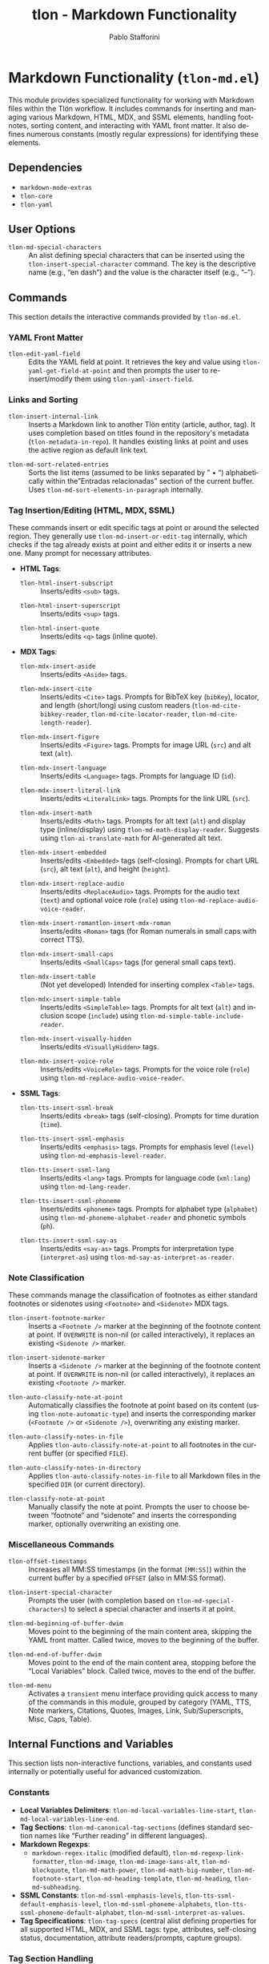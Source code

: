 #+title: tlon - Markdown Functionality
#+author: Pablo Stafforini
#+EXCLUDE_TAGS: noexport
#+language: en
#+options: ':t toc:nil author:t email:t num:t
#+startup: content
#+texinfo_header: @set MAINTAINERSITE @uref{https://github.com/tlon-team/tlon,maintainer webpage}
#+texinfo_header: @set MAINTAINER Pablo Stafforini
#+texinfo_header: @set MAINTAINEREMAIL @email{pablo@tlon.team}
#+texinfo_header: @set MAINTAINERCONTACT @uref{mailto:pablo@tlon.team,contact the maintainer}
#+texinfo: @insertcopying

* Markdown Functionality (=tlon-md.el=)
:PROPERTIES:
:CUSTOM_ID: h:tlon-md
:END:

This module provides specialized functionality for working with Markdown files within the Tlön workflow. It includes commands for inserting and managing various Markdown, HTML, MDX, and SSML elements, handling footnotes, sorting content, and interacting with YAML front matter. It also defines numerous constants (mostly regular expressions) for identifying these elements.

** Dependencies
:PROPERTIES:
:CUSTOM_ID: h:tlon-md-dependencies
:END:

+ =markdown-mode-extras=
+ =tlon-core=
+ =tlon-yaml=

** User Options
:PROPERTIES:
:CUSTOM_ID: h:tlon-md-options
:END:

#+vindex: tlon-md-special-characters
+ ~tlon-md-special-characters~ :: An alist defining special characters that can be inserted using the ~tlon-insert-special-character~ command. The key is the descriptive name (e.g., "en dash") and the value is the character itself (e.g., "–").

** Commands
:PROPERTIES:
:CUSTOM_ID: h:tlon-md-commands
:END:

This section details the interactive commands provided by =tlon-md.el=.

*** YAML Front Matter
:PROPERTIES:
:CUSTOM_ID: h:tlon-md-yaml-commands
:END:
#+findex: tlon-edit-yaml-field
+ ~tlon-edit-yaml-field~ :: Edits the YAML field at point. It retrieves the key and value using ~tlon-yaml-get-field-at-point~ and then prompts the user to re-insert/modify them using ~tlon-yaml-insert-field~.

*** Links and Sorting
:PROPERTIES:
:CUSTOM_ID: h:tlon-md-link-sort-commands
:END:
#+findex: tlon-insert-internal-link
+ ~tlon-insert-internal-link~ :: Inserts a Markdown link to another Tlön entity (article, author, tag). It uses completion based on titles found in the repository's metadata (~tlon-metadata-in-repo~). It handles existing links at point and uses the active region as default link text.

#+findex: tlon-md-sort-related-entries
+ ~tlon-md-sort-related-entries~ :: Sorts the list items (assumed to be links separated by " • ") alphabetically within the "Entradas relacionadas" section of the current buffer. Uses ~tlon-md-sort-elements-in-paragraph~ internally.

*** Tag Insertion/Editing (HTML, MDX, SSML)
:PROPERTIES:
:CUSTOM_ID: h:tlon-md-tag-commands
:END:
These commands insert or edit specific tags at point or around the selected region. They generally use ~tlon-md-insert-or-edit-tag~ internally, which checks if the tag already exists at point and either edits it or inserts a new one. Many prompt for necessary attributes.

+ *HTML Tags*:
  #+findex: tlon-html-insert-subscript
  + ~tlon-html-insert-subscript~ :: Inserts/edits =<sub>= tags.
  #+findex: tlon-html-insert-superscript
  + ~tlon-html-insert-superscript~ :: Inserts/edits =<sup>= tags.
  #+findex: tlon-html-insert-quote
  + ~tlon-html-insert-quote~ :: Inserts/edits =<q>= tags (inline quote).

+ *MDX Tags*:
  #+findex: tlon-mdx-insert-aside
  + ~tlon-mdx-insert-aside~ :: Inserts/edits =<Aside>= tags.
  #+findex: tlon-mdx-insert-cite
  + ~tlon-mdx-insert-cite~ :: Inserts/edits =<Cite>= tags. Prompts for BibTeX key (=bibKey=), locator, and length (short/long) using custom readers (~tlon-md-cite-bibkey-reader~, ~tlon-md-cite-locator-reader~, ~tlon-md-cite-length-reader~).
  #+findex: tlon-mdx-insert-figure
  + ~tlon-mdx-insert-figure~ :: Inserts/edits =<Figure>= tags. Prompts for image URL (=src=) and alt text (=alt=).
  #+findex: tlon-mdx-insert-language
  + ~tlon-mdx-insert-language~ :: Inserts/edits =<Language>= tags. Prompts for language ID (=id=).
  #+findex: tlon-mdx-insert-literal-link
  + ~tlon-mdx-insert-literal-link~ :: Inserts/edits =<LiteralLink>= tags. Prompts for the link URL (=src=).
  #+findex: tlon-mdx-insert-math
  + ~tlon-mdx-insert-math~ :: Inserts/edits =<Math>= tags. Prompts for alt text (=alt=) and display type (inline/display) using ~tlon-md-math-display-reader~. Suggests using ~tlon-ai-translate-math~ for AI-generated alt text.
  #+findex: tlon-mdx-insert-embedded
  + ~tlon-mdx-insert-embedded~ :: Inserts/edits =<Embedded>= tags (self-closing). Prompts for chart URL (=src=), alt text (=alt=), and height (=height=).
  #+findex: tlon-mdx-insert-replace-audio
  + ~tlon-mdx-insert-replace-audio~ :: Inserts/edits =<ReplaceAudio>= tags. Prompts for the audio text (=text=) and optional voice role (=role=) using ~tlon-md-replace-audio-voice-reader~.
  #+findex: tlon-mdx-insert-romantlon-insert-mdx-roman
  + ~tlon-mdx-insert-romantlon-insert-mdx-roman~ :: Inserts/edits =<Roman>= tags (for Roman numerals in small caps with correct TTS).
  #+findex: tlon-mdx-insert-small-caps
  + ~tlon-mdx-insert-small-caps~ :: Inserts/edits =<SmallCaps>= tags (for general small caps text).
  #+findex: tlon-mdx-insert-table
  + ~tlon-mdx-insert-table~ :: (Not yet developed) Intended for inserting complex =<Table>= tags.
  #+findex: tlon-mdx-insert-simple-table
  + ~tlon-mdx-insert-simple-table~ :: Inserts/edits =<SimpleTable>= tags. Prompts for alt text (=alt=) and inclusion scope (=include=) using ~tlon-md-simple-table-include-reader~.
  #+findex: tlon-mdx-insert-visually-hidden
  + ~tlon-mdx-insert-visually-hidden~ :: Inserts/edits =<VisuallyHidden>= tags.
  #+findex: tlon-mdx-insert-voice-role
  + ~tlon-mdx-insert-voice-role~ :: Inserts/edits =<VoiceRole>= tags. Prompts for the voice role (=role=) using ~tlon-md-replace-audio-voice-reader~.

+ *SSML Tags*:
  #+findex: tlon-tts-insert-ssml-break
  + ~tlon-tts-insert-ssml-break~ :: Inserts/edits =<break>= tags (self-closing). Prompts for time duration (=time=).
  #+findex: tlon-tts-insert-ssml-emphasis
  + ~tlon-tts-insert-ssml-emphasis~ :: Inserts/edits =<emphasis>= tags. Prompts for emphasis level (=level=) using ~tlon-md-emphasis-level-reader~.
  #+findex: tlon-tts-insert-ssml-lang
  + ~tlon-tts-insert-ssml-lang~ :: Inserts/edits =<lang>= tags. Prompts for language code (=xml:lang=) using ~tlon-md-lang-reader~.
  #+findex: tlon-tts-insert-ssml-phoneme
  + ~tlon-tts-insert-ssml-phoneme~ :: Inserts/edits =<phoneme>= tags. Prompts for alphabet type (=alphabet=) using ~tlon-md-phoneme-alphabet-reader~ and phonetic symbols (=ph=).
  #+findex: tlon-tts-insert-ssml-say-as
  + ~tlon-tts-insert-ssml-say-as~ :: Inserts/edits =<say-as>= tags. Prompts for interpretation type (=interpret-as=) using ~tlon-md-say-as-interpret-as-reader~.

*** Note Classification
:PROPERTIES:
:CUSTOM_ID: h:tlon-md-note-commands
:END:
These commands manage the classification of footnotes as either standard footnotes or sidenotes using =<Footnote>= and =<Sidenote>= MDX tags.

#+findex: tlon-insert-footnote-marker
+ ~tlon-insert-footnote-marker~ :: Inserts a =<Footnote />= marker at the beginning of the footnote content at point. If =OVERWRITE= is non-nil (or called interactively), it replaces an existing =<Sidenote />= marker.
#+findex: tlon-insert-sidenote-marker
+ ~tlon-insert-sidenote-marker~ :: Inserts a =<Sidenote />= marker at the beginning of the footnote content at point. If =OVERWRITE= is non-nil (or called interactively), it replaces an existing =<Footnote />= marker.
#+findex: tlon-auto-classify-note-at-point
+ ~tlon-auto-classify-note-at-point~ :: Automatically classifies the footnote at point based on its content (using ~tlon-note-automatic-type~) and inserts the corresponding marker (=<Footnote />= or =<Sidenote />=), overwriting any existing marker.
#+findex: tlon-auto-classify-notes-in-file
+ ~tlon-auto-classify-notes-in-file~ :: Applies ~tlon-auto-classify-note-at-point~ to all footnotes in the current buffer (or specified =FILE=).
#+findex: tlon-auto-classify-notes-in-directory
+ ~tlon-auto-classify-notes-in-directory~ :: Applies ~tlon-auto-classify-notes-in-file~ to all Markdown files in the specified =DIR= (or current directory).
#+findex: tlon-classify-note-at-point
+ ~tlon-classify-note-at-point~ :: Manually classify the note at point. Prompts the user to choose between "footnote" and "sidenote" and inserts the corresponding marker, optionally overwriting an existing one.

*** Miscellaneous Commands
:PROPERTIES:
:CUSTOM_ID: h:tlon-md-misc-commands
:END:
#+findex: tlon-offset-timestamps
+ ~tlon-offset-timestamps~ :: Increases all MM:SS timestamps (in the format =[MM:SS]=) within the current buffer by a specified =OFFSET= (also in MM:SS format).
#+findex: tlon-insert-special-character
+ ~tlon-insert-special-character~ :: Prompts the user (with completion based on ~tlon-md-special-characters~) to select a special character and inserts it at point.
#+findex: tlon-md-beginning-of-buffer-dwim
+ ~tlon-md-beginning-of-buffer-dwim~ :: Moves point to the beginning of the main content area, skipping the YAML front matter. Called twice, moves to the beginning of the buffer.
#+findex: tlon-md-end-of-buffer-dwim
+ ~tlon-md-end-of-buffer-dwim~ :: Moves point to the end of the main content area, stopping before the "Local Variables" block. Called twice, moves to the end of the buffer.
#+findex: tlon-md-menu
+ ~tlon-md-menu~ :: Activates a =transient= menu interface providing quick access to many of the commands in this module, grouped by category (YAML, TTS, Note markers, Citations, Quotes, Images, Link, Sub/Superscripts, Misc, Caps, Table).

** Internal Functions and Variables
:PROPERTIES:
:CUSTOM_ID: h:tlon-md-internals
:END:

This section lists non-interactive functions, variables, and constants used internally or potentially useful for advanced customization.

*** Constants
:PROPERTIES:
:CUSTOM_ID: h:tlon-md-constants
:END:
+ *Local Variables Delimiters*: ~tlon-md-local-variables-line-start~, ~tlon-md-local-variables-line-end~.
+ *Tag Sections*: ~tlon-md-canonical-tag-sections~ (defines standard section names like "Further reading" in different languages).
+ *Markdown Regexps*:
  + ~markdown-regex-italic~ (modified default), ~tlon-md-regexp-link-formatter~, ~tlon-md-image~, ~tlon-md-image-sans-alt~, ~tlon-md-blockquote~, ~tlon-md-math-power~, ~tlon-md-math-big-number~, ~tlon-md-footnote-start~, ~tlon-md-heading-template~, ~tlon-md-heading~, ~tlon-md-subheading~.
+ *SSML Constants*: ~tlon-md-ssml-emphasis-levels~, ~tlon-tts-ssml-default-emphasis-level~, ~tlon-md-ssml-phoneme-alphabets~, ~tlon-tts-ssml-phoneme-default-alphabet~, ~tlon-md-ssml-interpret-as-values~.
+ *Tag Specifications*: ~tlon-tag-specs~ (central alist defining properties for all supported HTML, MDX, and SSML tags: type, attributes, self-closing status, documentation, attribute readers/prompts, capture groups).

*** Tag Section Handling
:PROPERTIES:
:CUSTOM_ID: h:tlon-md-tag-section-internals
:END:
#+findex: tlon-md-get-tag-section
+ ~tlon-md-get-tag-section~ :: Translates a canonical section name (e.g., "Further reading") to its equivalent in a =TARGET-LANGUAGE= based on ~tlon-md-canonical-tag-sections~.

*** Link and Sorting Helpers
:PROPERTIES:
:CUSTOM_ID: h:tlon-md-link-sort-internals
:END:
#+findex: tlon-md-get-title-in-link-target
+ ~tlon-md-get-title-in-link-target~ :: Retrieves the =title= metadata for the file specified in a Markdown link's =TARGET=.
#+findex: tlon-md-sort-elements-in-paragraph
+ ~tlon-md-sort-elements-in-paragraph~ :: Helper function to sort elements within the current paragraph separated by a given =SEPARATOR=. Used by ~tlon-md-sort-related-entries~.

*** Tag Handling Logic
:PROPERTIES:
:CUSTOM_ID: h:tlon-md-tag-internals
:END:
This group contains the core logic for inserting, editing, formatting, and parsing the various tags (HTML, MDX, SSML).

#+findex: tlon-md-insert-or-edit-tag
+ ~tlon-md-insert-or-edit-tag~ :: Decides whether to insert a new tag or edit an existing one at point based on ~tlon-looking-at-tag-p~.
#+findex: tlon-looking-at-tag-p
+ ~tlon-looking-at-tag-p~ :: Checks if point is currently looking at a specific =TAG= using its regex pattern.
#+findex: tlon-md-edit-tag
+ ~tlon-md-edit-tag~ :: Edits the tag at point. Can optionally take pre-defined attribute =VALUES= and =CONTENT=. Uses ~tlon-get-tag-at-point~, ~tlon-md-get-tag-pattern~, ~tlon-get-tag-attribute-values~, and ~tlon-md-return-tag~.
#+findex: tlon-md-set-tag-attribute-value
+ ~tlon-md-set-tag-attribute-value~ :: Creates a new list of attribute values with the specified =ATTRIBUTE= set to =VALUE= for a given =TAG=.
#+findex: tlon-md-insert-attribute-value
+ ~tlon-md-insert-attribute-value~ :: Inserts or replaces a specific =ATTRIBUTE= =VALUE= in the tag at point by calling ~tlon-md-edit-tag~.
#+findex: tlon-md-return-tag
+ ~tlon-md-return-tag~ :: Core function to generate or insert a tag string. Takes the =TAG= name, optional attribute =VALUES=, optional =CONTENT=, and a =FORMAT= specifier (`get-match-string`, `get-placeholders`, `get-values`, `insert-values`, `insert-prompt`). Calls ~tlon-md-format-tag~ and ~tlon-md-act-on-returned-tag~.
#+findex: tlon-md-act-on-returned-tag
+ ~tlon-md-act-on-returned-tag~ :: Performs the final action based on the =FORMAT= specifier (insert string or return it).
#+findex: tlon-md-format-tag
+ ~tlon-md-format-tag~ :: Formats the opening and closing tags (or just the opening tag for self-closing ones) based on the =TAG= name, =VALUES=, and =FORMAT=. Calls ~tlon-md-format-tag-with-attributes~. Returns a cons cell =(OPEN . CLOSE)= or a list =(OPEN)=.
#+findex: tlon-md-get-tag-filled
+ ~tlon-md-get-tag-filled~ :: Returns a complete tag string with specified =VALUES= and =CONTENT=. Uses ~tlon-md-format-tag~ with `get-values` format.
#+findex: tlon-md-get-tag-to-fill
+ ~tlon-md-get-tag-to-fill~ :: Returns a tag string template with placeholders for content and attributes. Uses ~tlon-md-format-tag~ with `get-placeholders` format.
#+findex: tlon-get-tag-at-point
+ ~tlon-get-tag-at-point~ :: Identifies the name of the tag at point by checking against all tags defined in ~tlon-tag-specs~.
#+findex: tlon-get-tag-groups
+ ~tlon-get-tag-groups~ :: Returns a list of the regex capture group numbers for a =TAG='s attributes (or attribute values if =VALUES= is non-nil), based on ~tlon-tag-specs~.
#+findex: tlon-get-tag-attribute-names
+ ~tlon-get-tag-attribute-names~ :: Returns a list of attribute names for a =TAG= from ~tlon-tag-specs~.
#+findex: tlon-get-tag-attribute-values
+ ~tlon-get-tag-attribute-values~ :: Extracts the current values of all attributes for the =TAG= at point using regex match data and group numbers from ~tlon-tag-specs~.
#+findex: tlon-md-lookup-tag-attribute-property
+ ~tlon-md-lookup-tag-attribute-property~ :: Retrieves a specific =PROPERTY= (e.g., =:group=, =:required=) for a named =ATTRIBUTE= of a =TAG= from ~tlon-tag-specs~.
#+findex: tlon-md-format-tag-with-attributes
+ ~tlon-md-format-tag-with-attributes~ :: Formats the attribute part of a tag string based on the =TAG=, optional =VALUES=, and =FORMAT=. Iterates through attributes, calls ~tlon-md-format-attribute-with-placeholder~, and handles user input via attribute readers or prompts if =FORMAT= is `insert-prompt`.
#+findex: tlon-md-format-attribute-with-placeholder
+ ~tlon-md-format-attribute-with-placeholder~ :: Creates a format string for a single attribute (e.g., = name="%s"= or = name="\(?:%s\)"= if =CAPTURE= is t).
#+findex: tlon-make-attribute-pattern-searchable
+ ~tlon-make-attribute-pattern-searchable~ :: Converts an attribute format string into a searchable regex pattern, adding capture groups and making it optional if =REQUIRED= is nil.
#+findex: tlon-md-format-tag-with-attributes-from-user
+ ~tlon-md-format-tag-with-attributes-from-user~ :: Helper to call the attribute reader function (=FUN=) and ensure a value is provided if =REQUIRED-P= is non-nil.
#+findex: tlon-md-get-tag-pattern
+ ~tlon-md-get-tag-pattern~ :: Generates the complete regex pattern for matching a given =TAG=, including its attributes. Uses ~tlon-md-format-tag~ with `get-match-string` format.

*** Attribute Readers
:PROPERTIES:
:CUSTOM_ID: h:tlon-md-attribute-readers
:END:
These functions are used by ~tlon-md-format-tag-with-attributes~ when prompting the user for specific attribute values.

#+findex: tlon-md-cite-bibkey-reader
+ ~tlon-md-cite-bibkey-reader~ :: Reads =bibKey= using =citar-select-refs=.
#+findex: tlon-md-cite-locator-reader
+ ~tlon-md-cite-locator-reader~ :: Reads =locator= using completion against ~tlon-locators~.
#+findex: tlon-md-cite-length-reader
+ ~tlon-md-cite-length-reader~ :: Reads citation length ("short" or "long") and returns the appropriate attribute string (" short" or "").
#+findex: tlon-md-emphasis-level-reader
+ ~tlon-md-emphasis-level-reader~ :: Reads =level= for =<emphasis>= using completion against ~tlon-md-ssml-emphasis-levels~.
#+findex: tlon-md-lang-reader
+ ~tlon-md-lang-reader~ :: Reads =xml:lang= using ~tlon-select-language~.
#+findex: tlon-md-math-display-reader
+ ~tlon-md-math-display-reader~ :: Reads display type ("inline" or "display") for =<Math>= and returns the attribute string (" inline" or " display").
#+findex: tlon-md-phoneme-alphabet-reader
+ ~tlon-md-phoneme-alphabet-reader~ :: Reads =alphabet= for =<phoneme>= using completion against ~tlon-md-ssml-phoneme-alphabets~.
#+findex: tlon-md-replace-audio-voice-reader
+ ~tlon-md-replace-audio-voice-reader~ :: Reads =role= for =<ReplaceAudio>= or =<VoiceRole>= using completion against a predefined list of roles.
#+findex: tlon-md-say-as-interpret-as-reader
+ ~tlon-md-say-as-interpret-as-reader~ :: Reads =interpret-as= for =<say-as>= using completion against ~tlon-md-ssml-interpret-as-values~.
#+findex: tlon-md-simple-table-include-reader
+ ~tlon-md-simple-table-include-reader~ :: Reads =include= scope for =<SimpleTable>= ("nothing", "everything", "body") and returns the formatted attribute string.

*** Note Handling
:PROPERTIES:
:CUSTOM_ID: h:tlon-md-note-internals
:END:
#+findex: tlon-insert-note-marker
+ ~tlon-insert-note-marker~ :: Helper function to insert a =MARKER= (=<Footnote />= or =<Sidenote />=) at the beginning of the footnote content at point, optionally overwriting the other marker type.
#+findex: tlon-md-get-note
+ ~tlon-md-get-note~ :: Returns the text content of footnote =N= (or the one at point). Optionally returns only the content after the marker if =CONTENT-ONLY= is non-nil. Uses ~tlon-md-get-note-bounds~.
#+findex: tlon-md-get-note-bounds
+ ~tlon-md-get-note-bounds~ :: Returns a cons cell =(START . END)= representing the boundaries of footnote =N= (or the one at point). Uses ~markdown-footnote-find-text~, ~tlon-md-get-note-beginning~, and ~tlon-md-get-note-end~.
#+findex: tlon-md-get-note-beginning
+ ~tlon-md-get-note-beginning~ :: Finds the starting position of the footnote definition (e.g., =[^N]:=) or the start of the content after the marker if =CONTENT-ONLY= is non-nil. Uses =markdown-footnote-text-positions= or regex search.
#+findex: tlon-md-get-note-end
+ ~tlon-md-get-note-end~ :: Finds the end position of the footnote at point by searching for the start of the next footnote definition.
#+findex: tlon-get-note-type
+ ~tlon-get-note-type~ :: Determines if a =NOTE= string (or the note at point) contains a =<Footnote>= or =<Sidenote>= tag and returns the corresponding symbol (`footnote` or `sidenote`).
#+findex: tlon-note-automatic-type
+ ~tlon-note-automatic-type~ :: Implements the automatic classification logic: returns `footnote` if the =NOTE= contains a =<Cite>= tag and has 4 or fewer words (excluding citations), otherwise returns `sidenote`.

*** Miscellaneous Helpers
:PROPERTIES:
:CUSTOM_ID: h:tlon-md-misc-internals
:END:
#+findex: tlon-ensure-markdown-mode
+ ~tlon-ensure-markdown-mode~ :: Checks if the current buffer is in a mode derived from =markdown-mode= and signals an error if not.
#+findex: tlon-md-beginning-of-content
+ ~tlon-md-beginning-of-content~ :: Returns the position after the YAML front matter (using ~tlon-md-end-of-metadata~) or the beginning of the buffer.
#+findex: tlon-md-end-of-content
+ ~tlon-md-end-of-content~ :: Returns the position before the "Local Variables" block (using ~tlon-md-beginning-of-local-variables~) or the end of the buffer.
#+findex: tlon-md-beginning-of-local-variables
+ ~tlon-md-beginning-of-local-variables~ :: Finds the start position of the "Local Variables" block using ~tlon-get-delimited-region-pos~.
#+findex: tlon-md-end-of-metadata
+ ~tlon-md-end-of-metadata~ :: Finds the end position of the YAML front matter using ~tlon-get-delimited-region-pos~.
#+findex: tlon-md-get-local-variables
+ ~tlon-md-get-local-variables~ :: Returns the text content of the "Local Variables" block.
#+findex: tlon-md-get-metadata
+ ~tlon-md-get-metadata~ :: Returns the text content of the YAML front matter.
#+findex: tlon-md-read-content
+ ~tlon-md-read-content~ :: Reads the content of a =FILE= (or current buffer) excluding the front matter and local variables sections.
